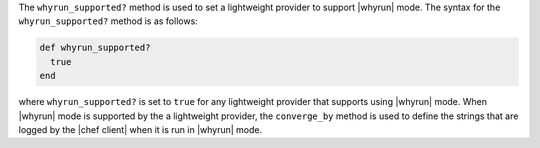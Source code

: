 .. The contents of this file are included in multiple topics.
.. This file should not be changed in a way that hinders its ability to appear in multiple documentation sets.


The ``whyrun_supported?`` method is used to set a lightweight provider to support |whyrun| mode. The syntax for the ``whyrun_supported?`` method is as follows:

.. code-block:: ruby

   def whyrun_supported?
     true
   end

where ``whyrun_supported?`` is set to ``true`` for any lightweight provider that supports using |whyrun| mode. When |whyrun| mode is supported by the a lightweight provider, the ``converge_by`` method is used to define the strings that are logged by the |chef client| when it is run in |whyrun| mode.
